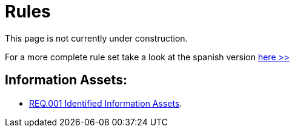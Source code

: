 :slug: rules/
:category: rules
:description: The purpose of this page is to present the products offered by FLUID. Rules is a recompilation of several security criteria developed by FLUID, based on different international standards in order to assure the information security of the company in different areas.
:keywords: FLUID, Products, Rules, Criteria, Security, Applications.

= Rules

This page is not currently under construction.

For a more complete rule set take a look at the spanish version [button]#link:../../es/rules/[here >>]#

== Information Assets:

* link:001/[REQ.001 Identified Information Assets].
